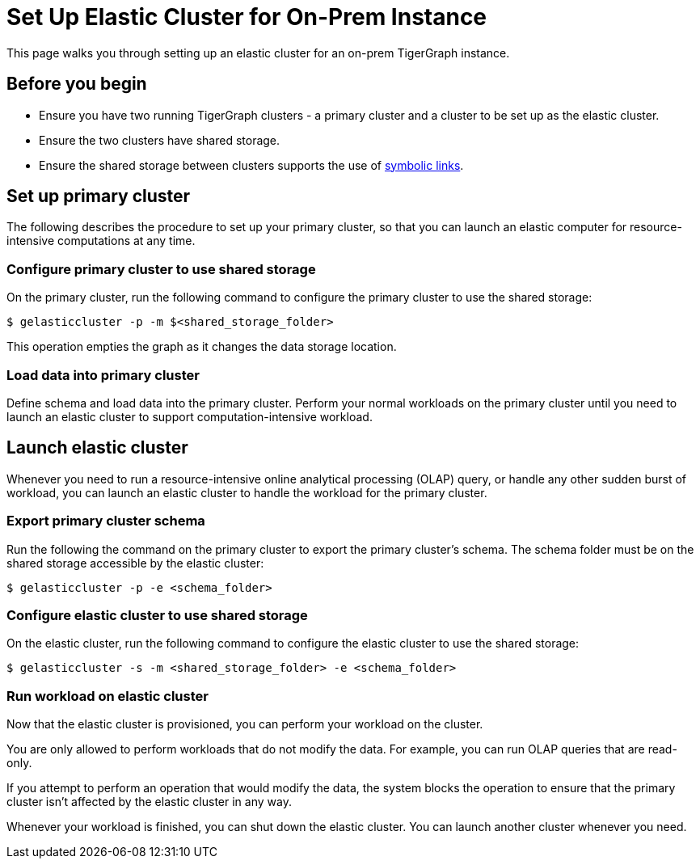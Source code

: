 = Set Up Elastic Cluster for On-Prem Instance
:description: Instructions on how to set up an elastic cluster for an on-prem TigerGraph instance.

This page walks you through setting up an elastic cluster for an on-prem TigerGraph instance.

== Before you begin
* Ensure you have two running TigerGraph clusters - a primary cluster and a cluster to be set up as the elastic cluster.
* Ensure the two clusters have shared storage.
* Ensure the shared storage between clusters supports the use of https://en.wikipedia.org/wiki/Symbolic_link[symbolic links].

== Set up primary cluster
The following describes the procedure to set up your primary cluster, so that you can launch an elastic computer for resource-intensive computations at any time.

=== Configure primary cluster to use shared storage
On the primary cluster, run the following command to configure the primary cluster to use the shared storage:

[.wrap,console]
----
$ gelasticcluster -p -m $<shared_storage_folder>
----

This operation empties the graph as it changes the data storage location.

=== Load data into primary cluster
Define schema and load data into the primary cluster.
Perform your normal workloads on the primary cluster until you need to launch an elastic cluster to support computation-intensive workload.


== Launch elastic cluster

Whenever you need to run a resource-intensive online analytical processing (OLAP) query, or handle any other sudden burst of workload, you can launch an elastic cluster to handle the workload for the primary cluster.

=== Export primary cluster schema

Run the following the command on the primary cluster to export the primary cluster's schema.
The schema folder must be on the shared storage accessible by the elastic cluster:

[.wrap,console]
----
$ gelasticcluster -p -e <schema_folder>
----


=== Configure elastic cluster to use shared storage
On the elastic cluster, run the following command to configure the elastic cluster to use the shared storage:

[.wrap,console]
----
$ gelasticcluster -s -m <shared_storage_folder> -e <schema_folder>
----

=== Run workload on elastic cluster
Now that the elastic cluster is provisioned, you can perform your workload on the cluster.

You are only allowed to perform workloads that do not modify the data.
For example, you can run OLAP queries that are read-only.

If you attempt to perform an operation that would modify the data, the system blocks the operation to ensure that the primary cluster isn't affected by the elastic cluster in any way.

Whenever your workload is finished, you can shut down the elastic cluster.
You can launch another cluster whenever you need.
